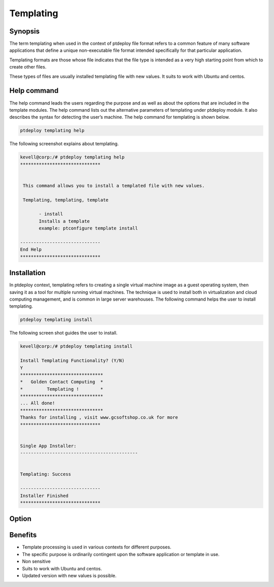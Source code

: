 ==============
Templating
==============


Synopsis
---------------

The term templating when used in the context of ptdeploy file format refers to a common feature of many software applications that define a unique non-executable file format intended specifically for that particular application.

Templating formats are those whose file indicates that the file type is intended as a very high starting point from which to create other 
files.

These types of files are usually installed templating  file  with new values. It suits to work with Ubuntu and centos.

Help command
------------------------

The help command leads the users regarding the purpose and as well as about the options that are included in the template modules. The help command lists out the alternative parameters of templating under ptdeploy module. It also describes the syntax for detecting the user’s machine. The help command for templating is shown below.

.. code-block:: bash

		ptdeploy templating help


The following screenshot explains about templating.


.. code-block:: bash

 kevell@corp:/# ptdeploy templating help
 ******************************


  This command allows you to install a templated file with new values.

  Templating, templating, template

        - install
        Installs a template
        example: ptconfigure template install

 ------------------------------
 End Help
 ******************************


Installation
----------------

In ptdeploy context, templating refers to creating a single virtual machine image as a guest operating system, then saving it as a tool for multiple running virtual machines. The technique is used to install both in virtualization and cloud computing management, and is common in large server warehouses. The following command helps the user to install templating.

.. code-block:: bash

		ptdeploy templating install

The following screen shot guides the user to install.


.. code-block:: bash

 kevell@corp:/# ptdeploy templating install

 Install Templating Functionality? (Y/N) 
 Y
 *******************************
 *   Golden Contact Computing  *
 *         Templating !        *
 *******************************
 ... All done!
 *******************************
 Thanks for installing , visit www.gcsoftshop.co.uk for more
 ******************************


 Single App Installer:
 --------------------------------------------


 Templating: Success

 ------------------------------
 Installer Finished
 ******************************



Option
------------

.. cssclass:: table-bordered

 +-----------------------------------+------------------------+----------+--------------------------------------------------+
 | Parameters	       		     | Alternative Parameters | Options  | Comments				            |
 +===================================+========================+==========+==================================================+
 |Install templating functionality?  | Templating, templating | Yes	 | Templating can be installed under ptdeploy.      |
 |                                   | template               |          |                                                  |
 +-----------------------------------+------------------------+----------+--------------------------------------------------+
 |Install templating functionality?  | Templating, templating | No	 | It can exit the screen 			    |
 |                                   | template|              |          |                                                  |
 +-----------------------------------+------------------------+----------+--------------------------------------------------+



Benefits
-----------------

* Template processing is used in various contexts for different purposes.
* The specific purpose is ordinarily contingent upon the software application or template in use.
* Non sensitive
* Suits to work with Ubuntu and centos.
* Updated version with new values is possible.
